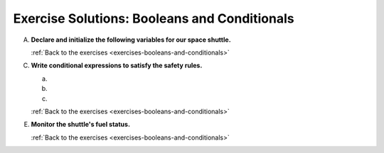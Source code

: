 .. _booleans-and-conditionals-exercise-solutions:

Exercise Solutions: Booleans and Conditionals
=============================================

.. _booleans-and-conditionals-exercise-solutionsA:

A. **Declare and initialize the following variables for our space shuttle.**

   .. sourcecode:: js
      :linenos:

      let engineIndicatorLight = "red blinking";
      let spaceSuitsOn = true;
      let shuttleCabinReady = true;
      let crewStatus = spaceSuitsOn && shuttleCabinReady;
      let computerStatusCode = 200;
      let shuttleSpeed = 15000;

   :ref:`Back to the exercises <exercises-booleans-and-conditionals>`

C. **Write conditional expressions to satisfy the safety rules.** 

   a. .. _booleans-and-conditionals-exercise-solutionsCa:

      .. sourcecode:: js
         :linenos:

         if (crewStatus) {
            console.log("Crew Ready");
         } else {
            console.log("Crew Not Ready");
         }

   #. .. _booleans-and-conditionals-exercise-solutionsCb:

      .. sourcecode:: js
         :linenos:

         if (computerStatusCode === 200) {
            console.log("Please stand by. Computer is rebooting.");
         } else if (computerStatusCode === 400) {
            console.log("Success! Computer online.");
         } else {
            console.log("ALERT: Computer offline!");
         }

   #. .. _booleans-and-conditionals-exercise-solutionsCc:

      .. sourcecode:: js
         :linenos:

         if (shuttleSpeed > 17500) {
            console.log("ALERT: Escape velocity reached!");
         } else if (shuttleSpeed < 8000) {
            console.log("ALERT: Cannot maintain orbit!");
         } else {
            console.log("Stable speed.");
         }

   :ref:`Back to the exercises <exercises-booleans-and-conditionals>`

.. _booleans-and-conditionals-exercise-solutionsE:

E. **Monitor the shuttle's fuel status.**

   .. sourcecode:: js
      :linenos:

      if (fuelLevel < 1000 || engineTemperature > 3500 || engineIndicatorLight === "red blinking") {
         console.log("ENGINE FAILURE IMMINENT!");
      } else if (fuelLevel <= 5000 || engineTemperature > 2500) {
         console.log("Check fuel level. Engines running hot.");
      } else if (fuelLevel > 20000 && engineTemperature <= 2500) {
         console.log("Full tank. Engines good.");
      } else if (fuelLevel > 10000 && engineTemperature <= 2500) {
         console.log("Fuel level above 50%. Engines good.");
      } else if (fuelLevel > 5000 && engineTemperature <= 2500) {
         console.log("Fuel level above 25%. Engines good.");
      } else {
         console.log("Fuel and engine status pending...");
      }

   :ref:`Back to the exercises <exercises-booleans-and-conditionals>`